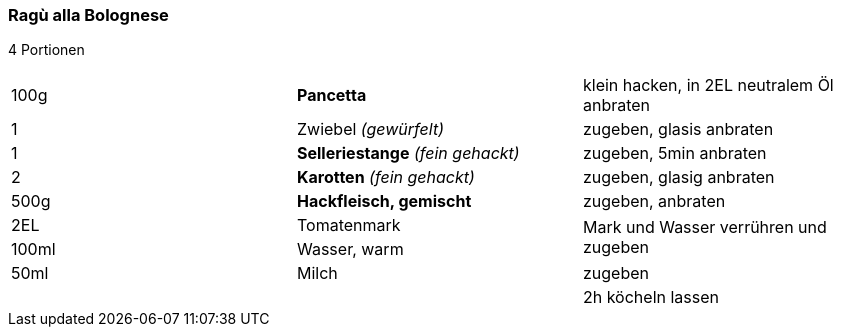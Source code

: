 [id='sec.ragu_alla_bolognese']

ifdef::env-github[]
:imagesdir: ../../images
endif::[]
ifndef::env-github[]
:imagesdir: images
endif::[]

=== Ragù alla Bolognese

4 Portionen

|===
|100g|*Pancetta*|klein hacken, in 2EL neutralem Öl anbraten
|1 |Zwiebel _(gewürfelt)_ |zugeben, glasis anbraten
|1 |*Selleriestange* _(fein gehackt)_| zugeben, 5min anbraten
|2|*Karotten* _(fein gehackt)_ | zugeben, glasig anbraten
|500g|*Hackfleisch, gemischt* | zugeben, anbraten
|2EL|Tomatenmark .2+| Mark und Wasser verrühren und zugeben
|100ml|Wasser, warm
|50ml|Milch | zugeben
||| 2h köcheln lassen
|===
